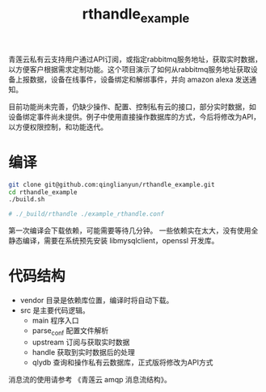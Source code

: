 #+TITLE: rthandle_example
#+OPTION: ^:{}

青莲云私有云支持用户通过API订阅，或指定rabbitmq服务地址，获取实时数据，
以方便客户根据需求定制功能。这个项目演示了如何从rabbitmq服务地址获取设
备上报数据，设备在线事件，设备绑定和解绑事件，并向 amazon alexa 发送通
知。

目前功能尚未完善，仍缺少操作、配置、控制私有云的接口，部分实时数据，如
设备绑定事件尚未提供。例子中使用直接操作数据库的方式，今后将修改为API，
以方便权限控制，和功能迭代。

* 编译

#+BEGIN_SRC sh
git clone git@github.com:qinglianyun/rthandle_example.git
cd rthandle_example
./build.sh

# ./_build/rthandle ./example_rthandle.conf
#+END_SRC

第一次编译会下载依赖，可能需要等待几分钟。
一些依赖实在太大，没有使用全静态编译，需要在系统预先安装
libmysqlclient，openssl 开发库。

* 代码结构

- vendor 目录是依赖库位置，编译时将自动下载。
- src 是主要代码逻辑。
  - main 程序入口
  - parse_conf 配置文件解析
  - upstream 订阅与获取实时数据
  - handle 获取到实时数据后的处理
  - qlydb 查询和操作私有云数据库，正式版将修改为API方式

消息流的使用请参考 《青莲云 amqp 消息流结构》。
